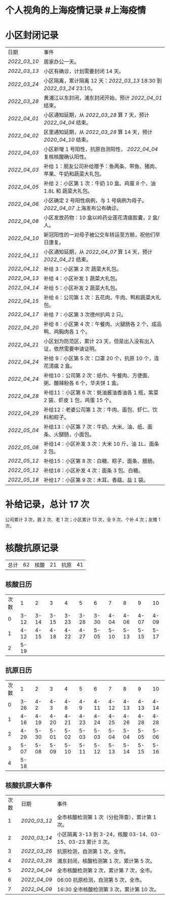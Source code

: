 * 个人视角的上海疫情记录 #上海疫情
* 小区封闭记录
| 日期           | 事件                                                                         |
| [[2022_03_10]] | 居家办公一天。                                                               |
| [[2022_03_13]] | 小区有确诊，计划需要封闭 14 天。                                             |
| [[2022_03_24]] | 小区隔离，累计隔离 12 天：[[2022_03_13]] 18:30 到 [[2022_03_24]] 23:10。     |
| [[2022_03_28]] | 黄浦江以东封闭，浦东封闭开始，预计 [[2022_04_01]] 结束。                     |
| [[2022_04_01]] | 小区通知延期，从 [[2022_03_28]] 算 7 天，预计 [[2022_04_04]] 结束。          |
| [[2022_04_02]] | 区里通知延期，从 [[2022_03_28]] 算 14 天，预计 [[2020_04_10]] 结束。         |
| [[2022_04_03]] | 小区新增 1 号阳性，抗原自测阳性， [[2022_04_04]] 复核核酸确认阳性。          |
| [[2022_04_03]] | 补给 1：朋友公司补给赠予：鱼两条、带鱼、猪肉、苹果、牛奶和蔬菜大礼包。       |
| [[2022_04_05]] | 补给 2：小区第 1 次：牛奶 10 盒、鸡蛋 8 个、油 1.8L 和 蔬菜大礼包。          |
| [[2022_04_06]] | 小区确定 2 号阳性病例，与 1 号病例为母子。 [[2022_04_07]] 上海发布公布确诊。 |
| [[2022_04_08]] | 小区发放药物：10 盒以岭药业莲花清瘟胶囊，2 盒/人。                           |
| [[2022_04_10]] | 新冠阳性的一对母子被公交车转运至方舱，祝他们早日康复。                       |
| [[2022_04_11]] | 小区通知延期，从 [[2022_04_07]] 算 14 天，预计 [[2022_04_21]] 结束。         |
| [[2022_04_12]] | 补给 3：小区第 2 次 蔬菜大礼包。                                             |
| [[2022_04_13]] | 补给 4：小区补发 1 蔬菜大礼包。                                              |
| [[2022_04_14]] | 补给 5：小区补发 2 蔬菜大礼包。                                              |
| [[2022_04_15]] | 补给 6：公司第 1 次：五花肉、牛肉、鸭和蔬菜大礼包。                          |
| [[2022_04_17]] | 补给 7：小区第 3 次德州扒鸡 2 只。                                           |
| [[2022_04_20]] | 补给 8：小区第 4 次：午餐肉、火腿肠各 2 个、成品鸭、鸡胸肉各 1 个。          |
| [[2022_04_21]] | 小区划为防范区，累计 23 天，但是出入没有出入证，依然需要申请证明。           |
| [[2022_04_24]] | 补给 9：小区第 5 次：口罩 20 个，抗原 10 个，连花清瘟 2 盒。                 |
| [[2022_04_24]] | 补给10：公司第 2 次：纸巾、午餐肉、方便面、粥、酸辣粉各 6 个，华夫饼 1 盒。  |
| [[2022_04_28]] | 补给11：小区第 6 次：蚝油酱油香油各 1 瓶，紫菜 2 袋、虾皮 1 包，鸡蛋 15 个。 |
| [[2022_04_29]] | 补给12：老婆公司第 1 次：牛肉、面包、虾仁、饮料和粽子。                      |
| [[2022_05_04]] | 补给13：小区第 7 次：牛奶、大米、油、纸、面条、火腿肠，小面包。              |
| [[2022_05_08]] | 补给14：小区补发 3 次：大米 10 斤、油 1L、面条 2 包。                        |
| [[2022_05_12]] | 补给15：小区第 8 次：白糖、粽子、面条、腊肠。                                |
| [[2022_05_12]] | 补给16：小区补发 4 次：面条 3 包、白糖。                                     |
| [[2022_05_18]] | 补给17：小区第 9 次：木耳、香菇、盐 1 袋。                                   |

* 补给记录，总计 17 次

公司累计 3 次，我 2 次、老 1 次；小区累计 13 次，全 9 次、个补 4 次；友赠 1 次。

* 核酸抗原记录

| 总计 | 62 | 核酸 | 21 | 抗原 | 41 |
#+TBLFM: @1$2=vsum(@1$4, @1$6);f2

** 核酸日历

| 次数 | 1    | 2    | 3    | 4    | 5    | 6    | 7    | 8    | 9    | 10   |
| 0    | 3-12 | 3-14 | 3-15 | 3-23 | 3-28 | 3-30 | 4-04 | 4-06 | 4-07 | 4-09 |
| 1    | 4-12 | 4-15 | 4-18 | 4-22 | 4-27 | 5-05 | 5-10 | 5-13 | 5-15 | 5-17 |
| 2    | 5-19 |


** 抗原日历

| 次数 | 1    | 2    | 3    | 4    | 5    | 6    | 7    | 8    | 9    | 10   |
| 0    | 3-26 | 4-2  | 4-3  | 4-8  | 4-9  | 4-11 | 4-12 | 4-13 | 4-13 | 4-14 |
| 1    | 4-16 | 4-19 | 4-20 | 4-21 | 4-23 | 4-24 | 4-25 | 4-26 | 4-28 | 4-28 |
| 2    | 4-29 | 5-30 | 5-01 | 5-02 | 5-03 | 5-03 | 5-04 | 5-04 | 5-05 | 5-06 |
| 3    | 5-07 | 5-08 | 5-09 | 5-10 | 5-11 | 5-12 | 5-13 | 5-14 | 5-15 | 5-16 |
| 4    | 5-18 |

** 核酸抗原大事件

| 次数 | 日期           | 事件                                                        |
| 1    | [[2020_03_12]] | 全市核酸检测第 1 次（分批筛查），累计第 1 次。              |
| 2    | [[2020_03_14]] | 小区隔离 3-13 到 3-24，核酸 03-14、03-15、03-23 累计 3 次。 |
| 3    | [[2022_03_26]] | 抗原检测，自测第 1 次，全市。                               |
| 4    | [[2022_03_28]] | 浦东封闭，核酸检测第 1 次，累计第 5 次。                    |
| 5    | [[2022_04_04]] | 全市核酸检测第 2 次，累计第 7 次，全市。                    |
| 6    | [[2022_04_09]] | 06:00 抗原检测，自测第 5 次，全市。                         |
| 7    | [[2022_04_09]] | 16:30 全市核酸检测第 3 次，累计第 10 次。                   |
